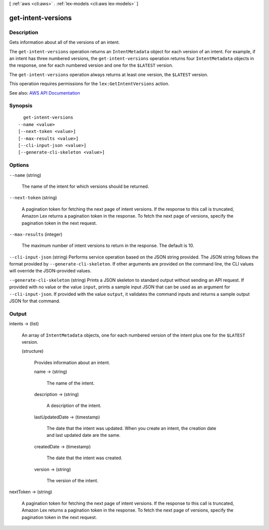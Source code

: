 [ :ref:`aws <cli:aws>` . :ref:`lex-models <cli:aws lex-models>` ]

.. _cli:aws lex-models get-intent-versions:


*******************
get-intent-versions
*******************



===========
Description
===========



Gets information about all of the versions of an intent.

 

The ``get-intent-versions`` operation returns an ``IntentMetadata`` object for each version of an intent. For example, if an intent has three numbered versions, the ``get-intent-versions`` operation returns four ``IntentMetadata`` objects in the response, one for each numbered version and one for the ``$LATEST`` version. 

 

The ``get-intent-versions`` operation always returns at least one version, the ``$LATEST`` version.

 

This operation requires permissions for the ``lex:GetIntentVersions`` action.



See also: `AWS API Documentation <https://docs.aws.amazon.com/goto/WebAPI/lex-models-2017-04-19/GetIntentVersions>`_


========
Synopsis
========

::

    get-intent-versions
  --name <value>
  [--next-token <value>]
  [--max-results <value>]
  [--cli-input-json <value>]
  [--generate-cli-skeleton <value>]




=======
Options
=======

``--name`` (string)


  The name of the intent for which versions should be returned.

  

``--next-token`` (string)


  A pagination token for fetching the next page of intent versions. If the response to this call is truncated, Amazon Lex returns a pagination token in the response. To fetch the next page of versions, specify the pagination token in the next request. 

  

``--max-results`` (integer)


  The maximum number of intent versions to return in the response. The default is 10.

  

``--cli-input-json`` (string)
Performs service operation based on the JSON string provided. The JSON string follows the format provided by ``--generate-cli-skeleton``. If other arguments are provided on the command line, the CLI values will override the JSON-provided values.

``--generate-cli-skeleton`` (string)
Prints a JSON skeleton to standard output without sending an API request. If provided with no value or the value ``input``, prints a sample input JSON that can be used as an argument for ``--cli-input-json``. If provided with the value ``output``, it validates the command inputs and returns a sample output JSON for that command.



======
Output
======

intents -> (list)

  

  An array of ``IntentMetadata`` objects, one for each numbered version of the intent plus one for the ``$LATEST`` version.

  

  (structure)

    

    Provides information about an intent.

    

    name -> (string)

      

      The name of the intent.

      

      

    description -> (string)

      

      A description of the intent.

      

      

    lastUpdatedDate -> (timestamp)

      

      The date that the intent was updated. When you create an intent, the creation date and last updated date are the same.

      

      

    createdDate -> (timestamp)

      

      The date that the intent was created.

      

      

    version -> (string)

      

      The version of the intent.

      

      

    

  

nextToken -> (string)

  

  A pagination token for fetching the next page of intent versions. If the response to this call is truncated, Amazon Lex returns a pagination token in the response. To fetch the next page of versions, specify the pagination token in the next request. 

  

  

